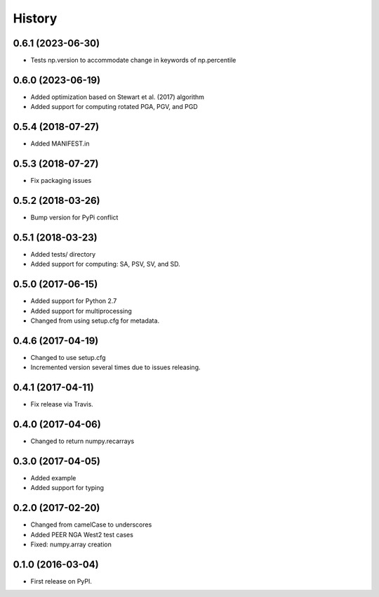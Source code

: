 History
=======

0.6.1 (2023-06-30)
------------------
- Tests np.version to accommodate change in keywords of np.percentile

0.6.0 (2023-06-19)
------------------
- Added optimization based on Stewart et al. (2017) algorithm
- Added support for computing rotated PGA, PGV, and PGD

0.5.4 (2018-07-27)
------------------
- Added MANIFEST.in

0.5.3 (2018-07-27)
------------------
- Fix packaging issues

0.5.2 (2018-03-26)
------------------
- Bump version for PyPi conflict

0.5.1 (2018-03-23)
------------------
- Added tests/ directory
- Added support for computing: SA, PSV, SV, and SD.

0.5.0 (2017-06-15)
------------------
- Added support for Python 2.7
- Added support for multiprocessing
- Changed from using setup.cfg for metadata.

0.4.6 (2017-04-19)
------------------
- Changed to use setup.cfg
- Incremented version several times due to issues releasing.

0.4.1 (2017-04-11)
------------------
- Fix release via Travis.

0.4.0 (2017-04-06)
------------------
- Changed to return numpy.recarrays

0.3.0 (2017-04-05)
------------------
- Added example
- Added support for typing

0.2.0 (2017-02-20)
------------------
- Changed from camelCase to underscores
- Added PEER NGA West2 test cases
- Fixed: numpy.array creation

0.1.0 (2016-03-04)
------------------
- First release on PyPI.
